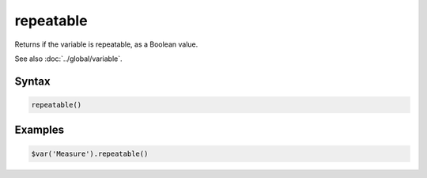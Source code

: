 repeatable
==========

Returns if the variable is repeatable, as a Boolean value.

See also :doc:`../global/variable`.

Syntax
------

.. code-block:: javascript

  repeatable()

Examples
--------

.. code-block:: javascript

  $var('Measure').repeatable()
